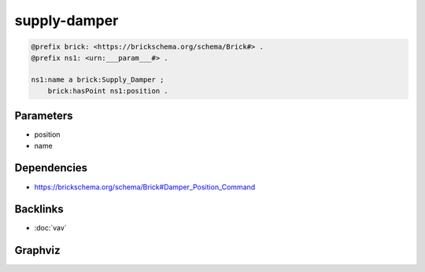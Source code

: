 
supply-damper
#############

.. code-block:: turtle

    @prefix brick: <https://brickschema.org/schema/Brick#> .
    @prefix ns1: <urn:___param___#> .
    
    ns1:name a brick:Supply_Damper ;
        brick:hasPoint ns1:position .
    
    

Parameters
----------

- position
- name

Dependencies
------------

- `https://brickschema.org/schema/Brick#Damper_Position_Command <https://ontology.brickschema.org/brick/Damper_Position_Command.html>`_


Backlinks
---------

- :doc:`vav`

Graphviz
--------

.. graphviz::

        digraph G {
    node [fontname="DejaVu Sans"];
    node0 -> node1 [color=BLACK, label=< <font point-size='10' color='#336633'>rdf:type</font> >];
    node0 -> node2 [color=BLACK, label=< <font point-size='10' color='#336633'>brick:hasPoint</font> >];
    node0 [shape=none, color=black, label=< <table color='#666666' cellborder='0' cellspacing='0' border='1'><tr><td colspan='2' bgcolor='grey'><B>name</B></td></tr><tr><td href='urn:___param___#name' bgcolor='#eeeeee' colspan='2'><font point-size='10' color='#6666ff'>urn:___param___#name</font></td></tr></table> >];
    node1 [shape=none, color=black, label=< <table color='#666666' cellborder='0' cellspacing='0' border='1'><tr><td colspan='2' bgcolor='grey'><B>Supply_Damper</B></td></tr><tr><td href='https://brickschema.org/schema/Brick#Supply_Damper' bgcolor='#eeeeee' colspan='2'><font point-size='10' color='#6666ff'>https://brickschema.org/schema/Brick#Supply_Damper</font></td></tr></table> >];
    node2 [shape=none, color=black, label=< <table color='#666666' cellborder='0' cellspacing='0' border='1'><tr><td colspan='2' bgcolor='grey'><B>position</B></td></tr><tr><td href='urn:___param___#position' bgcolor='#eeeeee' colspan='2'><font point-size='10' color='#6666ff'>urn:___param___#position</font></td></tr></table> >];
    }
    

.. collapse:: Template With Inline Dependencies

    .. graphviz::

                digraph G {
        node [fontname="DejaVu Sans"];
        node0 -> node1 [color=BLACK, label=< <font point-size='10' color='#336633'>rdf:type</font> >];
        node2 -> node0 [color=BLACK, label=< <font point-size='10' color='#336633'>brick:hasPoint</font> >];
        node2 -> node3 [color=BLACK, label=< <font point-size='10' color='#336633'>rdf:type</font> >];
        node0 [shape=none, color=black, label=< <table color='#666666' cellborder='0' cellspacing='0' border='1'><tr><td colspan='2' bgcolor='grey'><B>position</B></td></tr><tr><td href='urn:___param___#position' bgcolor='#eeeeee' colspan='2'><font point-size='10' color='#6666ff'>urn:___param___#position</font></td></tr></table> >];
        node1 [shape=none, color=black, label=< <table color='#666666' cellborder='0' cellspacing='0' border='1'><tr><td colspan='2' bgcolor='grey'><B>Damper_Position_Command</B></td></tr><tr><td href='https://brickschema.org/schema/Brick#Damper_Position_Command' bgcolor='#eeeeee' colspan='2'><font point-size='10' color='#6666ff'>https://brickschema.org/schema/Brick#Damper_Position_Command</font></td></tr></table> >];
        node2 [shape=none, color=black, label=< <table color='#666666' cellborder='0' cellspacing='0' border='1'><tr><td colspan='2' bgcolor='grey'><B>name</B></td></tr><tr><td href='urn:___param___#name' bgcolor='#eeeeee' colspan='2'><font point-size='10' color='#6666ff'>urn:___param___#name</font></td></tr></table> >];
        node3 [shape=none, color=black, label=< <table color='#666666' cellborder='0' cellspacing='0' border='1'><tr><td colspan='2' bgcolor='grey'><B>Supply_Damper</B></td></tr><tr><td href='https://brickschema.org/schema/Brick#Supply_Damper' bgcolor='#eeeeee' colspan='2'><font point-size='10' color='#6666ff'>https://brickschema.org/schema/Brick#Supply_Damper</font></td></tr></table> >];
        }
        
